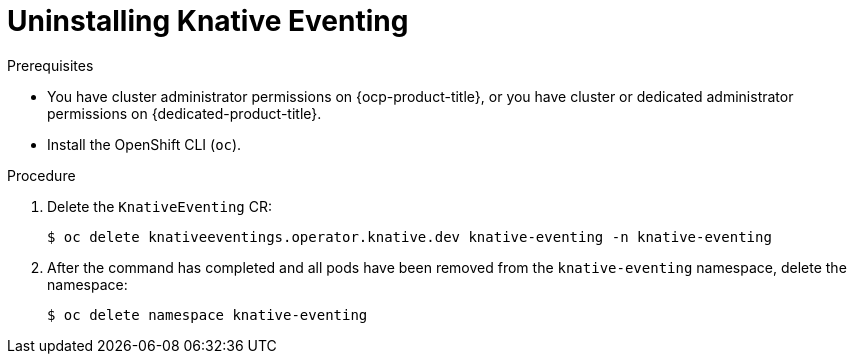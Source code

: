 // Module included in the following assemblies:
//
// * serverless/removing/uninstalling-knative-eventing.adoc

:_content-type: PROCEDURE
[id="serverless-uninstalling-knative-eventing_{context}"]
= Uninstalling Knative Eventing

.Prerequisites

* You have cluster administrator permissions on {ocp-product-title}, or you have cluster or dedicated administrator permissions on {dedicated-product-title}.

* Install the OpenShift CLI (`oc`).

.Procedure

. Delete the `KnativeEventing` CR:
+
[source,terminal]
----
$ oc delete knativeeventings.operator.knative.dev knative-eventing -n knative-eventing
----

. After the command has completed and all pods have been removed from the `knative-eventing` namespace, delete the namespace:
+
[source,terminal]
----
$ oc delete namespace knative-eventing
----
